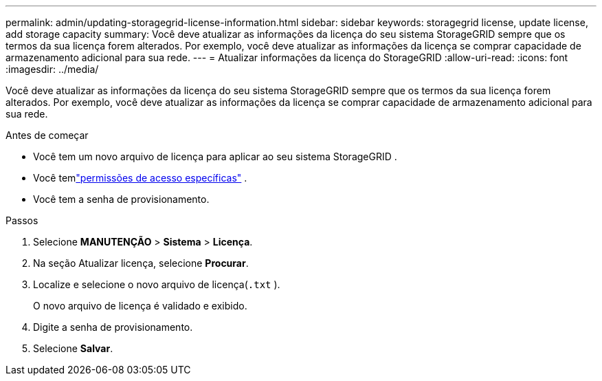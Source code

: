 ---
permalink: admin/updating-storagegrid-license-information.html 
sidebar: sidebar 
keywords: storagegrid license, update license, add storage capacity 
summary: Você deve atualizar as informações da licença do seu sistema StorageGRID sempre que os termos da sua licença forem alterados.  Por exemplo, você deve atualizar as informações da licença se comprar capacidade de armazenamento adicional para sua rede. 
---
= Atualizar informações da licença do StorageGRID
:allow-uri-read: 
:icons: font
:imagesdir: ../media/


[role="lead"]
Você deve atualizar as informações da licença do seu sistema StorageGRID sempre que os termos da sua licença forem alterados.  Por exemplo, você deve atualizar as informações da licença se comprar capacidade de armazenamento adicional para sua rede.

.Antes de começar
* Você tem um novo arquivo de licença para aplicar ao seu sistema StorageGRID .
* Você temlink:admin-group-permissions.html["permissões de acesso específicas"] .
* Você tem a senha de provisionamento.


.Passos
. Selecione *MANUTENÇÃO* > *Sistema* > *Licença*.
. Na seção Atualizar licença, selecione *Procurar*.
. Localize e selecione o novo arquivo de licença(`.txt` ).
+
O novo arquivo de licença é validado e exibido.

. Digite a senha de provisionamento.
. Selecione *Salvar*.

